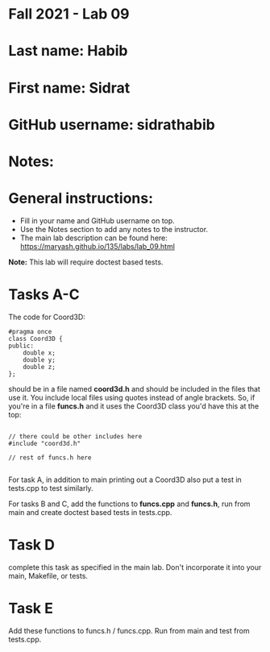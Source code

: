 * Fall 2021 - Lab 09

* Last name: Habib

* First name: Sidrat

* GitHub username: sidrathabib

* Notes:



* General instructions:
- Fill in your name and GitHub username on top.
- Use the Notes section to add any notes to the instructor.
- The main lab description can be found here:
  https://maryash.github.io/135/labs/lab_09.html 


*Note:* This lab will require doctest based tests.

* Tasks A-C

The code for Coord3D: 

#+begin_src c++
  #pragma once
  class Coord3D {
  public:
      double x;
      double y;
      double z;
  };
#+end_src

should be in a file named *coord3d.h* and should be included in the
files that use it. You include local files using quotes instead of
angle brackets. So, if you're in a file *funcs.h* and it uses the
Coord3D class you'd have this at the top: 

#+begin_src c++

// there could be other includes here
#include "coord3d.h"

// rest of funcs.h here

#+end_src


For task A, in addition to main printing out a Coord3D also put a test
in tests.cpp to test similarly. 

For tasks B and C, add the functions to *funcs.cpp* and *funcs.h*, run
from main and create doctest based tests in tests.cpp.

* Task D

complete this task as specified in the main lab. Don't incorporate it
into your main, Makefile, or tests.

* Task E

Add these functions to funcs.h  / funcs.cpp. Run from main and test
from tests.cpp. 


